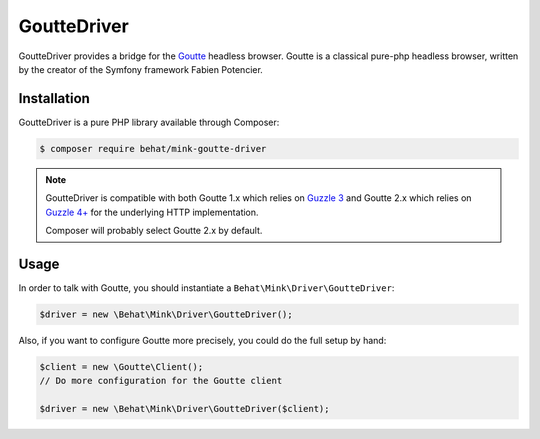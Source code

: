 GoutteDriver
============

GoutteDriver provides a bridge for the `Goutte`_ headless browser. Goutte
is a classical pure-php headless browser, written by the creator of the Symfony
framework Fabien Potencier.

Installation
------------

GoutteDriver is a pure PHP library available through Composer:

.. code-block:: bash

    $ composer require behat/mink-goutte-driver

.. note::

    GoutteDriver is compatible with both Goutte 1.x which relies on `Guzzle 3`_
    and Goutte 2.x which relies on `Guzzle 4+`_ for the underlying HTTP implementation.

    Composer will probably select Goutte 2.x by default.

Usage
-----

In order to talk with Goutte, you should instantiate a
``Behat\Mink\Driver\GoutteDriver``:

.. code-block:: php

    $driver = new \Behat\Mink\Driver\GoutteDriver();

Also, if you want to configure Goutte more precisely, you could do the full
setup by hand:

.. code-block:: php

    $client = new \Goutte\Client();
    // Do more configuration for the Goutte client

    $driver = new \Behat\Mink\Driver\GoutteDriver($client);

.. _Goutte: https://github.com/FriendsOfPHP/Goutte
.. _Guzzle 3: http://guzzle3.readthedocs.org/en/latest/
.. _Guzzle 4+: http://docs.guzzlephp.org/en/latest/
